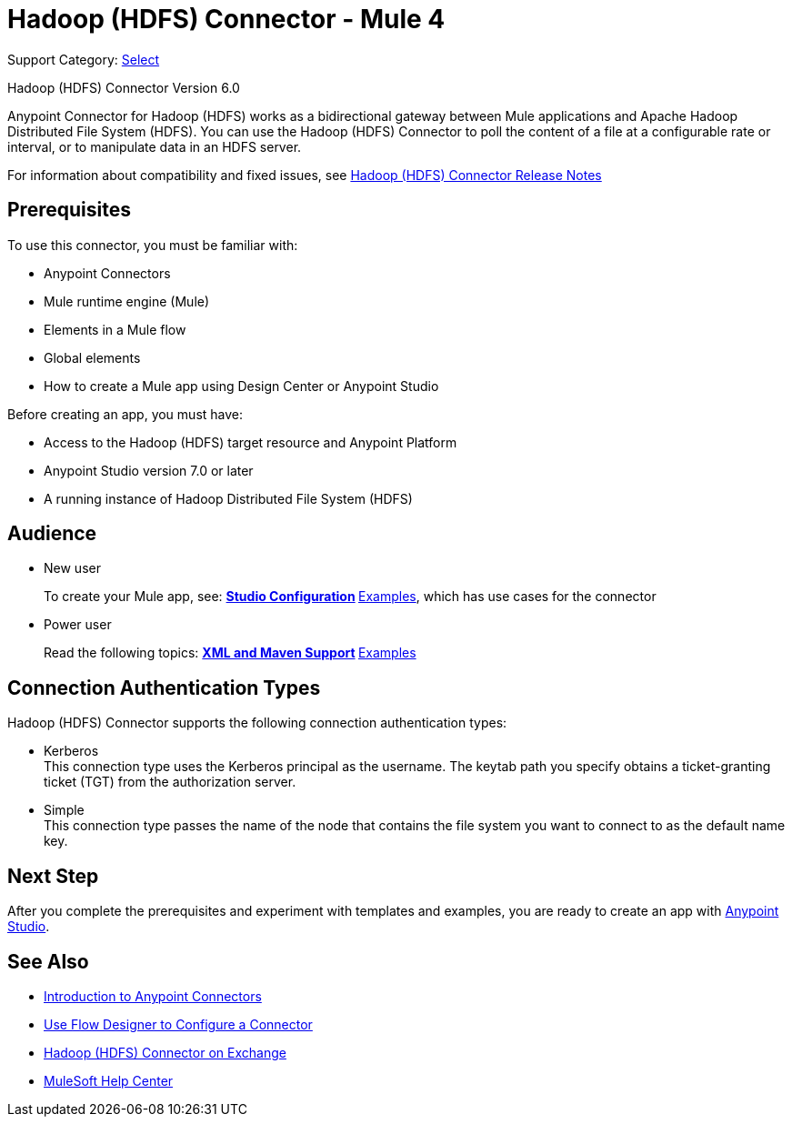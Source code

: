 = Hadoop (HDFS) Connector - Mule 4
:page-aliases: connectors::hdfs/hdfs-connector.adoc

Support Category: https://www.mulesoft.com/legal/versioning-back-support-policy#anypoint-connectors[Select]

Hadoop (HDFS) Connector Version 6.0

Anypoint Connector for Hadoop (HDFS) works as a bidirectional gateway between Mule applications and Apache Hadoop Distributed File System (HDFS). You can use the Hadoop (HDFS) Connector to poll the content of a file at a configurable rate or interval, or to manipulate data in an HDFS server.

For information about compatibility and fixed issues, see xref:release-notes::connector/hdfs-connector-release-notes-mule-4.adoc[Hadoop (HDFS) Connector Release Notes]

== Prerequisites

To use this connector, you must be familiar with:

* Anypoint Connectors
* Mule runtime engine (Mule)
* Elements in a Mule flow
* Global elements
* How to create a Mule app using Design Center or Anypoint Studio

Before creating an app, you must have:

* Access to the Hadoop (HDFS) target resource and Anypoint Platform
* Anypoint Studio version 7.0 or later
* A running instance of Hadoop Distributed File System (HDFS)


== Audience

* New user
+
To create your Mule app, see:
** xref:hdfs-connector-studio.adoc[Studio Configuration]
** xref:hdfs-connector-examples.adoc[Examples], which has use cases for the connector
+
* Power user
+
Read the following topics:
** xref:hdfs-connector-xml-maven.adoc[XML and Maven Support]
** xref:hdfs-connector-examples.adoc[Examples]

== Connection Authentication Types

Hadoop (HDFS) Connector supports the following connection authentication types:

* Kerberos +
This connection type uses the Kerberos principal as the username. The keytab path you specify obtains a ticket-granting ticket (TGT) from the authorization server.
* Simple +
This connection type passes the name of the node that contains the file system you want to connect to as the default name key.


== Next Step

After you complete the prerequisites and experiment with templates and examples, you are ready to create an app with xref:hdfs-connector-studio.adoc[Anypoint Studio].

== See Also

* xref:connectors::introduction/introduction-to-anypoint-connectors.adoc[Introduction to Anypoint Connectors]
* xref:connectors::introduction/intro-config-use-fd.adoc[Use Flow Designer to Configure a Connector]
* https://www.mulesoft.com/exchange/?search=hdfs&type=connector[Hadoop (HDFS) Connector on Exchange]
* https://help.mulesoft.com[MuleSoft Help Center]
